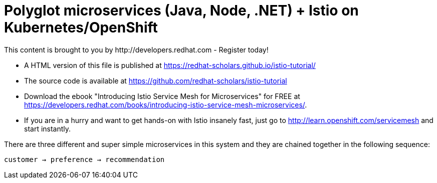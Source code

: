 = Polyglot microservices (Java, Node, .NET) + Istio on Kubernetes/OpenShift
This content is brought to you by http://developers.redhat.com - Register today!
:toc: macro
:toc-title: Table of Contents
:toclevels: 3
:icons: font
:data-uri:
:source-highlighter: highlightjs


- A HTML version of this file is published at https://redhat-scholars.github.io/istio-tutorial/

- The source code is available at https://github.com/redhat-scholars/istio-tutorial

- Download the ebook "Introducing Istio Service Mesh for Microservices" for FREE at https://developers.redhat.com/books/introducing-istio-service-mesh-microservices/.

- If you are in a hurry and want to get hands-on with Istio insanely fast, just go to http://learn.openshift.com/servicemesh[http://learn.openshift.com/servicemesh] and start instantly.



There are three different and super simple microservices in this system and they are chained together in the following sequence:

```
customer → preference → recommendation
```


